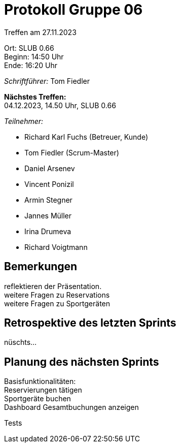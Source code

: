 = Protokoll Gruppe 06

Treffen am 27.11.2023

Ort:      SLUB 0.66 +
Beginn:   14:50 Uhr +
Ende:     16:20 Uhr

__Schriftführer:__
Tom Fiedler

*Nächstes Treffen:* +
04.12.2023, 14.50 Uhr, SLUB 0.66

__Teilnehmer:__
//Tabellarisch oder Aufzählung, Kennzeichnung von Teilnehmern mit besonderer Rolle (z.B. Kunde)

- Richard Karl Fuchs (Betreuer, Kunde)
- Tom Fiedler (Scrum-Master)
- Daniel Arsenev
- Vincent Ponizil
- Armin Stegner
- Jannes Müller
- Irina Drumeva
- Richard Voigtmann

== Bemerkungen
reflektieren der Präsentation. +
weitere Fragen zu Reservations +
weitere Fragen zu Sportgeräten +

== Retrospektive des letzten Sprints
nüschts...

== Planung des nächsten Sprints
Basisfunktionalitäten: +
Reservierungen tätigen +
Sportgeräte buchen +
Dashboard Gesamtbuchungen anzeigen

Tests

|===

